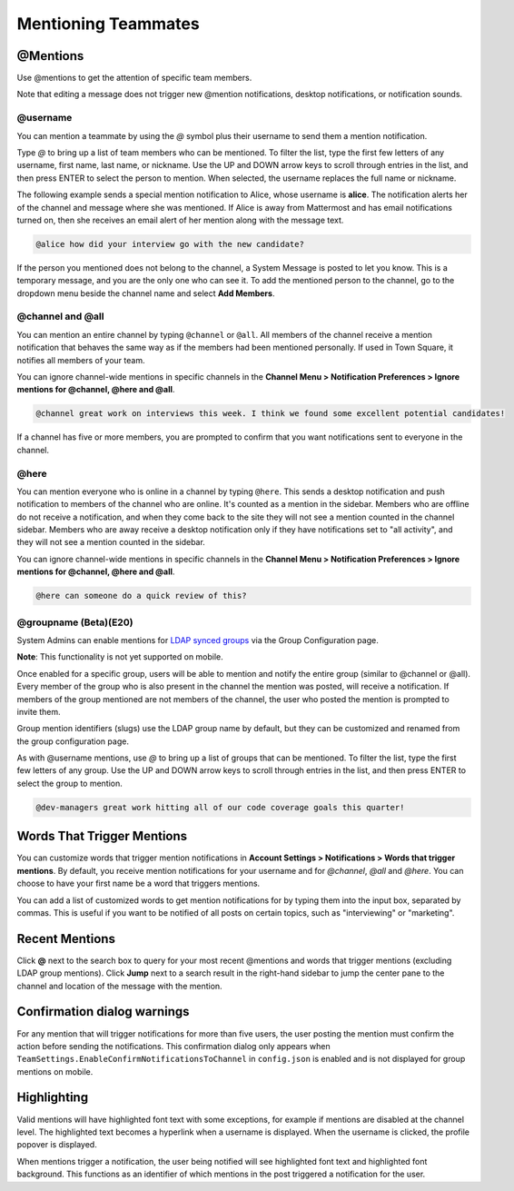 .. _mentioning-teammates:

Mentioning Teammates
====================


@Mentions
---------

Use @mentions to get the attention of specific team members. 

Note that editing a message does not trigger new @mention notifications, desktop notifications, or notification sounds.


@username
~~~~~~~~~

You can mention a teammate by using the *@* symbol plus their username to send them a mention notification.

Type *@* to bring up a list of team members who can be mentioned. To filter the list, type the first few letters of any username, first name, last name, or nickname. Use the UP and DOWN arrow keys to scroll through entries in the list, and then press ENTER to select the person to mention. When selected, the username replaces the full name or nickname.

The following example sends a special mention notification to Alice, whose username is **alice**. The notification alerts her of the channel and message where she was mentioned. If Alice is away from Mattermost and has email notifications turned on, then she receives an email alert of her mention along with the message text.

.. code-block:: none

  @alice how did your interview go with the new candidate?

If the person you mentioned does not belong to the channel, a System Message is posted to let you know. This is a temporary message, and you are the only one who can see it. To add the mentioned person to the channel, go to the dropdown menu beside the channel name and select **Add Members**.

@channel and @all
~~~~~~~~~~~~~~~~~

You can mention an entire channel by typing ``@channel`` or ``@all``. All members of the channel receive a mention notification that behaves the same way as if the members had been mentioned personally. If used in Town Square, it notifies all members of your team. 

You can ignore channel-wide mentions in specific channels in the **Channel Menu > Notification Preferences > Ignore mentions for @channel, @here and @all**.

.. code-block:: none

  @channel great work on interviews this week. I think we found some excellent potential candidates!

If a channel has five or more members, you are prompted to confirm that you want notifications sent to everyone in the channel.

@here
~~~~~

You can mention everyone who is online in a channel by typing ``@here``. This sends a desktop notification and push notification to members of the channel who are online. It's counted as a mention in the sidebar. Members who are offline do not receive a notification, and when they come back to the site they will not see a mention counted in the channel sidebar. Members who are away receive a desktop notification only if they have notifications set to "all activity", and they will not see a mention counted in the sidebar.

You can ignore channel-wide mentions in specific channels in the **Channel Menu > Notification Preferences > Ignore mentions for @channel, @here and @all**.

.. code-block:: none

  @here can someone do a quick review of this?
  
@groupname (Beta)(E20)
~~~~~~~~~~

System Admins can enable mentions for `LDAP synced groups <https://docs.mattermost.com/deployment/ldap-group-sync.html>`_ via the Group Configuration page.

**Note**: This functionality is not yet supported on mobile.

Once enabled for a specific group, users will be able to mention and notify the entire group (similar to @channel or @all). Every member of the group who is also present in the channel the mention was posted, will receive a notification. If members of the group mentioned are not members of the channel, the user who posted the mention is prompted to invite them.

Group mention identifiers (slugs) use the LDAP group name by default, but they can be customized and renamed from the group configuration page.

As with @username mentions, use *@* to bring up a list of groups that can be mentioned. To filter the list, type the first few letters of any group. Use the UP and DOWN arrow keys to scroll through entries in the list, and then press ENTER to select the group to mention.

.. code-block:: none

  @dev-managers great work hitting all of our code coverage goals this quarter!


Words That Trigger Mentions
---------------------------

You can customize words that trigger mention notifications in **Account Settings > Notifications > Words that trigger mentions**. By default, you receive mention notifications for your username and for *@channel*, *@all* and *@here*. You can choose to have your first name be a word that triggers mentions.

You can add a list of customized words to get mention notifications for by typing them into the input box, separated by commas. This is useful if you want to be notified of all posts on certain topics, such as "interviewing" or "marketing".

Recent Mentions
---------------

Click **@** next to the search box to query for your most recent @mentions and words that trigger mentions (excluding LDAP group mentions). Click **Jump** next to a search result in the right-hand sidebar to jump the center pane to the channel and location of the message with the mention.

Confirmation dialog warnings
---------------

For any mention that will trigger notifications for more than five users, the user posting the mention must confirm the action before sending the notifications. 
This confirmation dialog only appears when ``TeamSettings.EnableConfirmNotificationsToChannel`` in ``config.json`` is enabled and is not displayed for group mentions on mobile. 

Highlighting
---------------

Valid mentions will have highlighted font text with some exceptions, for example if mentions are disabled at the channel level. The highlighted text becomes a hyperlink when a username is displayed. When the username is clicked, the profile popover is displayed. 

When mentions trigger a notification, the user being notified will see highlighted font text and highlighted font background. This functions as an identifier of which mentions in the post triggered a notification for the user.
